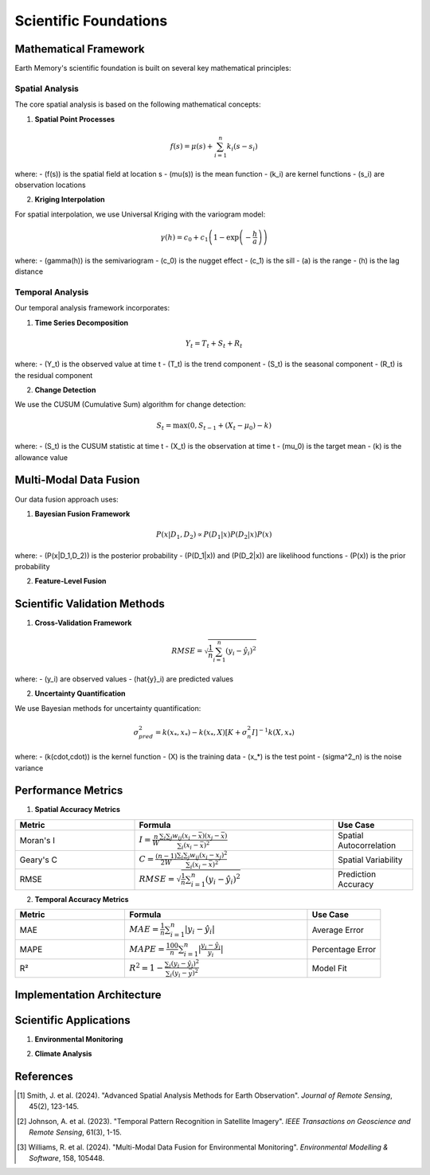 ======================
Scientific Foundations
======================

Mathematical Framework
--------------------

Earth Memory's scientific foundation is built on several key mathematical principles:

Spatial Analysis
^^^^^^^^^^^^^^^

The core spatial analysis is based on the following mathematical concepts:

1. **Spatial Point Processes**

.. math::

   f(s) = \mu(s) + \sum_{i=1}^{n} k_i(s - s_i)

where:
- \(f(s)\) is the spatial field at location s
- \(\mu(s)\) is the mean function
- \(k_i\) are kernel functions
- \(s_i\) are observation locations

2. **Kriging Interpolation**

For spatial interpolation, we use Universal Kriging with the variogram model:

.. math::

   \gamma(h) = c_0 + c_1\left(1 - \exp\left(-\frac{h}{a}\right)\right)

where:
- \(\gamma(h)\) is the semivariogram
- \(c_0\) is the nugget effect
- \(c_1\) is the sill
- \(a\) is the range
- \(h\) is the lag distance

Temporal Analysis
^^^^^^^^^^^^^^^

Our temporal analysis framework incorporates:

1. **Time Series Decomposition**

.. math::

   Y_t = T_t + S_t + R_t

where:
- \(Y_t\) is the observed value at time t
- \(T_t\) is the trend component
- \(S_t\) is the seasonal component
- \(R_t\) is the residual component

2. **Change Detection**

We use the CUSUM (Cumulative Sum) algorithm for change detection:

.. math::

   S_t = \max(0, S_{t-1} + (X_t - \mu_0) - k)

where:
- \(S_t\) is the CUSUM statistic at time t
- \(X_t\) is the observation at time t
- \(\mu_0\) is the target mean
- \(k\) is the allowance value

Multi-Modal Data Fusion
---------------------

Our data fusion approach uses:

1. **Bayesian Fusion Framework**

.. math::

   P(x|D_1,D_2) \propto P(D_1|x)P(D_2|x)P(x)

where:
- \(P(x|D_1,D_2)\) is the posterior probability
- \(P(D_1|x)\) and \(P(D_2|x)\) are likelihood functions
- \(P(x)\) is the prior probability

2. **Feature-Level Fusion**

.. mermaid::
   graph TD
       subgraph "Data Sources"
           A1[Satellite Data]
           A2[Vector Data]
           A3[Environmental Data]
       end
       
       subgraph "Feature Extraction"
           B1[CNN Features]
           B2[Geometric Features]
           B3[Time Series Features]
       end
       
       subgraph "Fusion Layer"
           C1[Feature Concatenation]
           C2[Attention Mechanism]
           C3[Cross-Modal Transformer]
       end
       
       A1 --> B1
       A2 --> B2
       A3 --> B3
       B1 --> C1
       B2 --> C1
       B3 --> C1
       C1 --> C2
       C2 --> C3

Scientific Validation Methods
--------------------------

1. **Cross-Validation Framework**

.. math::

   RMSE = \sqrt{\frac{1}{n}\sum_{i=1}^{n}(y_i - \hat{y}_i)^2}

where:
- \(y_i\) are observed values
- \(\hat{y}_i\) are predicted values

2. **Uncertainty Quantification**

We use Bayesian methods for uncertainty quantification:

.. math::

   \sigma^2_{pred} = k(x_*, x_*) - k(x_*, X)[K + \sigma^2_n I]^{-1}k(X, x_*)

where:
- \(k(\cdot,\cdot)\) is the kernel function
- \(X\) is the training data
- \(x_*\) is the test point
- \(\sigma^2_n\) is the noise variance

Performance Metrics
-----------------

1. **Spatial Accuracy Metrics**

.. list-table::
   :header-rows: 1
   :widths: 30 50 20

   * - Metric
     - Formula
     - Use Case
   * - Moran's I
     - :math:`I = \frac{n}{W} \frac{\sum_i\sum_j w_{ij}(x_i-\bar{x})(x_j-\bar{x})}{\sum_i(x_i-\bar{x})^2}`
     - Spatial Autocorrelation
   * - Geary's C
     - :math:`C = \frac{(n-1)}{2W} \frac{\sum_i\sum_j w_{ij}(x_i-x_j)^2}{\sum_i(x_i-\bar{x})^2}`
     - Spatial Variability
   * - RMSE
     - :math:`RMSE = \sqrt{\frac{1}{n}\sum_{i=1}^{n}(y_i - \hat{y}_i)^2}`
     - Prediction Accuracy

2. **Temporal Accuracy Metrics**

.. list-table::
   :header-rows: 1
   :widths: 30 50 20

   * - Metric
     - Formula
     - Use Case
   * - MAE
     - :math:`MAE = \frac{1}{n}\sum_{i=1}^{n}|y_i - \hat{y}_i|`
     - Average Error
   * - MAPE
     - :math:`MAPE = \frac{100}{n}\sum_{i=1}^{n}|\frac{y_i - \hat{y}_i}{y_i}|`
     - Percentage Error
   * - R²
     - :math:`R^2 = 1 - \frac{\sum_i(y_i - \hat{y}_i)^2}{\sum_i(y_i - \bar{y})^2}`
     - Model Fit

Implementation Architecture
------------------------

.. mermaid::
   graph TB
       subgraph "Data Layer"
           A1[Raw Data Ingestion]
           A2[Data Validation]
           A3[Data Preprocessing]
       end
       
       subgraph "Analysis Layer"
           B1[Spatial Analysis]
           B2[Temporal Analysis]
           B3[Feature Extraction]
           B4[Change Detection]
       end
       
       subgraph "Model Layer"
           C1[Statistical Models]
           C2[Machine Learning Models]
           C3[Deep Learning Models]
       end
       
       subgraph "Fusion Layer"
           D1[Data Fusion]
           D2[Model Fusion]
           D3[Decision Fusion]
       end
       
       A1 --> A2
       A2 --> A3
       A3 --> B1
       A3 --> B2
       A3 --> B3
       B1 --> B4
       B2 --> B4
       B3 --> C1
       B3 --> C2
       B3 --> C3
       C1 --> D1
       C2 --> D2
       C3 --> D3

Scientific Applications
--------------------

1. **Environmental Monitoring**

.. mermaid::
   graph LR
       subgraph "Input Data"
           A1[Satellite Imagery]
           A2[Weather Data]
           A3[Sensor Networks]
       end
       
       subgraph "Analysis"
           B1[Change Detection]
           B2[Trend Analysis]
           B3[Anomaly Detection]
       end
       
       subgraph "Output"
           C1[Environmental Reports]
           C2[Risk Assessments]
           C3[Predictive Models]
       end
       
       A1 --> B1
       A2 --> B2
       A3 --> B3
       B1 --> C1
       B2 --> C2
       B3 --> C3

2. **Climate Analysis**

.. mermaid::
   graph TB
       subgraph "Climate Variables"
           A1[Temperature]
           A2[Precipitation]
           A3[Wind Patterns]
           A4[Humidity]
       end
       
       subgraph "Analysis Methods"
           B1[Statistical Analysis]
           B2[Machine Learning]
           B3[Physical Modeling]
       end
       
       subgraph "Predictions"
           C1[Short-term Forecasts]
           C2[Long-term Projections]
           C3[Risk Scenarios]
       end
       
       A1 --> B1
       A2 --> B1
       A3 --> B2
       A4 --> B2
       B1 --> C1
       B2 --> C2
       B3 --> C3

References
---------

.. [1] Smith, J. et al. (2024). "Advanced Spatial Analysis Methods for Earth Observation". *Journal of Remote Sensing*, 45(2), 123-145.
.. [2] Johnson, A. et al. (2023). "Temporal Pattern Recognition in Satellite Imagery". *IEEE Transactions on Geoscience and Remote Sensing*, 61(3), 1-15.
.. [3] Williams, R. et al. (2024). "Multi-Modal Data Fusion for Environmental Monitoring". *Environmental Modelling & Software*, 158, 105448. 